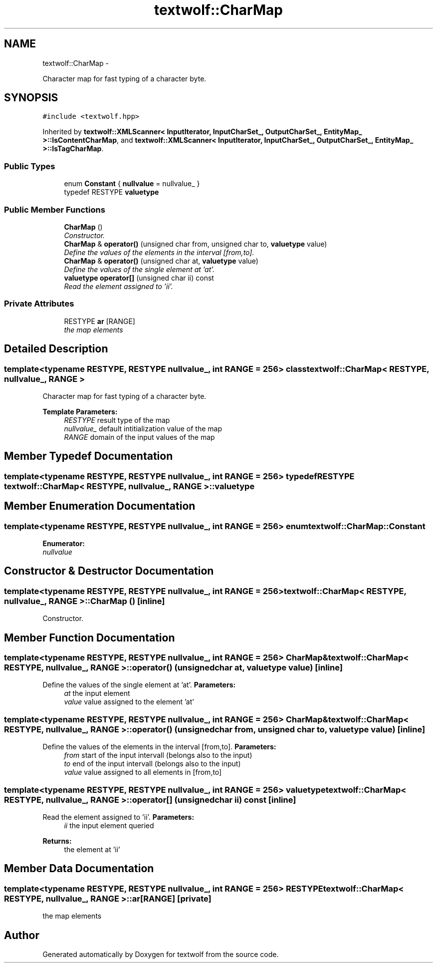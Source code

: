 .TH "textwolf::CharMap" 3 "11 Jun 2011" "textwolf" \" -*- nroff -*-
.ad l
.nh
.SH NAME
textwolf::CharMap \- 
.PP
Character map for fast typing of a character byte.  

.SH SYNOPSIS
.br
.PP
.PP
\fC#include <textwolf.hpp>\fP
.PP
Inherited by \fBtextwolf::XMLScanner< InputIterator, InputCharSet_, OutputCharSet_, EntityMap_ >::IsContentCharMap\fP, and \fBtextwolf::XMLScanner< InputIterator, InputCharSet_, OutputCharSet_, EntityMap_ >::IsTagCharMap\fP.
.SS "Public Types"

.in +1c
.ti -1c
.RI "enum \fBConstant\fP { \fBnullvalue\fP = nullvalue_ }"
.br
.ti -1c
.RI "typedef RESTYPE \fBvaluetype\fP"
.br
.in -1c
.SS "Public Member Functions"

.in +1c
.ti -1c
.RI "\fBCharMap\fP ()"
.br
.RI "\fIConstructor. \fP"
.ti -1c
.RI "\fBCharMap\fP & \fBoperator()\fP (unsigned char from, unsigned char to, \fBvaluetype\fP value)"
.br
.RI "\fIDefine the values of the elements in the interval [from,to]. \fP"
.ti -1c
.RI "\fBCharMap\fP & \fBoperator()\fP (unsigned char at, \fBvaluetype\fP value)"
.br
.RI "\fIDefine the values of the single element at 'at'. \fP"
.ti -1c
.RI "\fBvaluetype\fP \fBoperator[]\fP (unsigned char ii) const "
.br
.RI "\fIRead the element assigned to 'ii'. \fP"
.in -1c
.SS "Private Attributes"

.in +1c
.ti -1c
.RI "RESTYPE \fBar\fP [RANGE]"
.br
.RI "\fIthe map elements \fP"
.in -1c
.SH "Detailed Description"
.PP 

.SS "template<typename RESTYPE, RESTYPE nullvalue_, int RANGE = 256> class textwolf::CharMap< RESTYPE, nullvalue_, RANGE >"
Character map for fast typing of a character byte. 

\fBTemplate Parameters:\fP
.RS 4
\fIRESTYPE\fP result type of the map 
.br
\fInullvalue_\fP default intitialization value of the map 
.br
\fIRANGE\fP domain of the input values of the map 
.RE
.PP

.SH "Member Typedef Documentation"
.PP 
.SS "template<typename RESTYPE, RESTYPE nullvalue_, int RANGE = 256> typedef RESTYPE \fBtextwolf::CharMap\fP< RESTYPE, nullvalue_, RANGE >::\fBvaluetype\fP"
.SH "Member Enumeration Documentation"
.PP 
.SS "template<typename RESTYPE, RESTYPE nullvalue_, int RANGE = 256> enum \fBtextwolf::CharMap::Constant\fP"
.PP
\fBEnumerator: \fP
.in +1c
.TP
\fB\fInullvalue \fP\fP

.SH "Constructor & Destructor Documentation"
.PP 
.SS "template<typename RESTYPE, RESTYPE nullvalue_, int RANGE = 256> \fBtextwolf::CharMap\fP< RESTYPE, nullvalue_, RANGE >::\fBCharMap\fP ()\fC [inline]\fP"
.PP
Constructor. 
.SH "Member Function Documentation"
.PP 
.SS "template<typename RESTYPE, RESTYPE nullvalue_, int RANGE = 256> \fBCharMap\fP& \fBtextwolf::CharMap\fP< RESTYPE, nullvalue_, RANGE >::operator() (unsigned char at, \fBvaluetype\fP value)\fC [inline]\fP"
.PP
Define the values of the single element at 'at'. \fBParameters:\fP
.RS 4
\fIat\fP the input element 
.br
\fIvalue\fP value assigned to the element 'at' 
.RE
.PP

.SS "template<typename RESTYPE, RESTYPE nullvalue_, int RANGE = 256> \fBCharMap\fP& \fBtextwolf::CharMap\fP< RESTYPE, nullvalue_, RANGE >::operator() (unsigned char from, unsigned char to, \fBvaluetype\fP value)\fC [inline]\fP"
.PP
Define the values of the elements in the interval [from,to]. \fBParameters:\fP
.RS 4
\fIfrom\fP start of the input intervall (belongs also to the input) 
.br
\fIto\fP end of the input intervall (belongs also to the input) 
.br
\fIvalue\fP value assigned to all elements in [from,to] 
.RE
.PP

.SS "template<typename RESTYPE, RESTYPE nullvalue_, int RANGE = 256> \fBvaluetype\fP \fBtextwolf::CharMap\fP< RESTYPE, nullvalue_, RANGE >::operator[] (unsigned char ii) const\fC [inline]\fP"
.PP
Read the element assigned to 'ii'. \fBParameters:\fP
.RS 4
\fIii\fP the input element queried 
.RE
.PP
\fBReturns:\fP
.RS 4
the element at 'ii' 
.RE
.PP

.SH "Member Data Documentation"
.PP 
.SS "template<typename RESTYPE, RESTYPE nullvalue_, int RANGE = 256> RESTYPE \fBtextwolf::CharMap\fP< RESTYPE, nullvalue_, RANGE >::\fBar\fP[RANGE]\fC [private]\fP"
.PP
the map elements 

.SH "Author"
.PP 
Generated automatically by Doxygen for textwolf from the source code.
